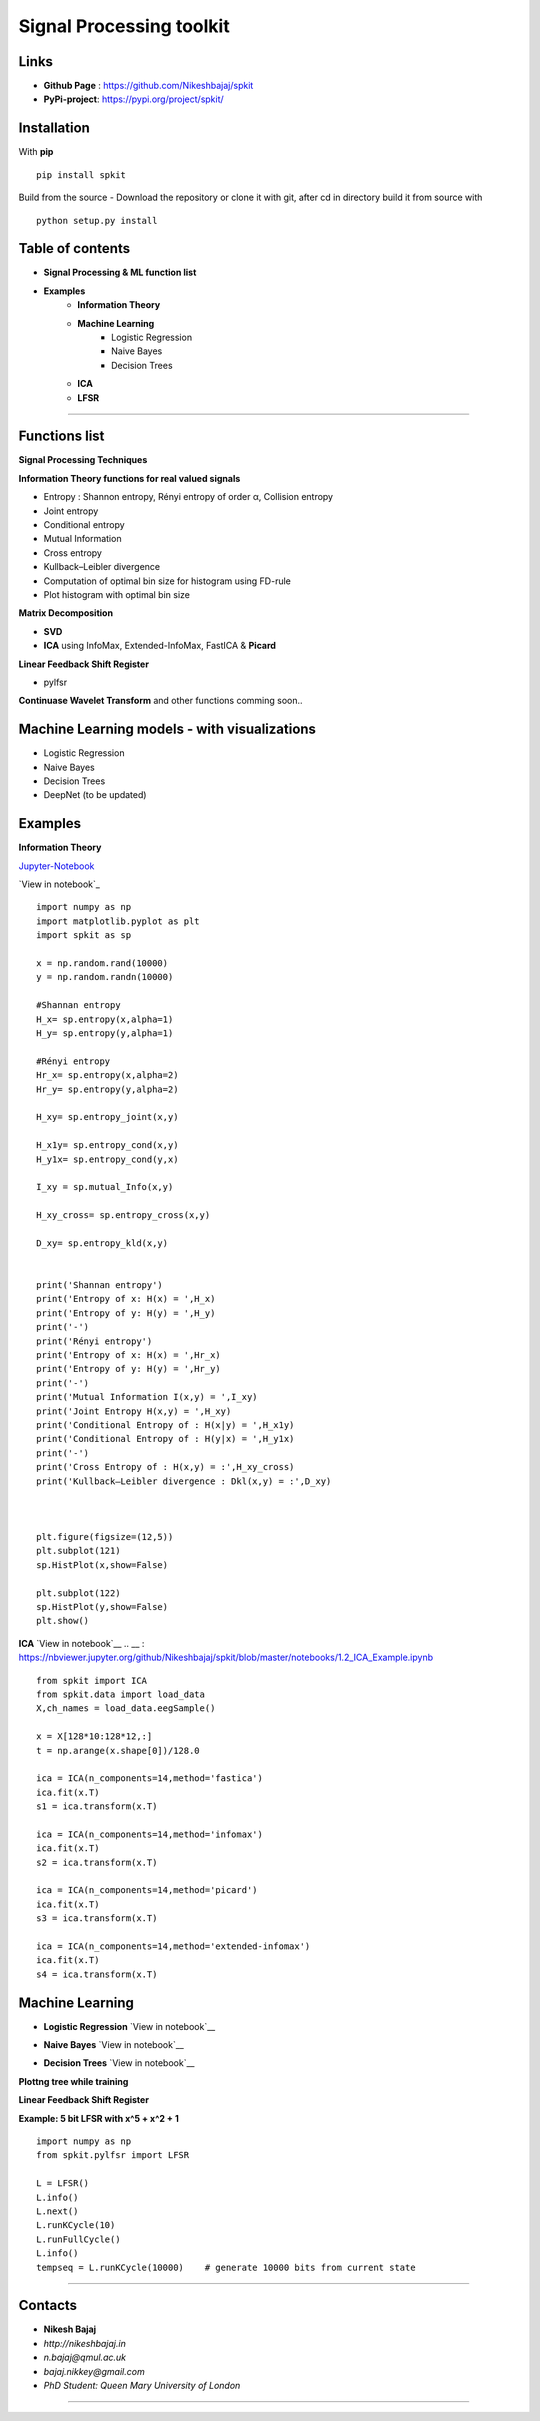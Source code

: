 Signal Processing toolkit
======================================

**Links**
----------
* **Github Page** : https://github.com/Nikeshbajaj/spkit
* **PyPi-project**: https://pypi.org/project/spkit/

**Installation**
----------
With **pip**

::
  
  pip install spkit
 
Build from the source - Download the repository or clone it with git, after cd in directory build it from source with

::
  
  python setup.py install



**Table of contents**
----------
* **Signal Processing & ML function list**
* **Examples**
    * **Information Theory**
    * **Machine Learning**
        * Logistic Regression
        * Naive Bayes
        * Decision Trees
    * **ICA**
    * **LFSR**
----------

**Functions list**
----------

**Signal Processing Techniques**

**Information Theory functions for real valued signals**

* Entropy : Shannon entropy, Rényi entropy of order α, Collision entropy
* Joint entropy
* Conditional entropy
* Mutual Information
* Cross entropy
* Kullback–Leibler divergence
* Computation of optimal bin size for histogram using FD-rule
* Plot histogram with optimal bin size


**Matrix Decomposition**

* **SVD**
* **ICA** using InfoMax, Extended-InfoMax, FastICA & **Picard**

**Linear Feedback Shift Register**

* pylfsr

**Continuase Wavelet Transform** and other functions comming soon..

**Machine Learning models - with visualizations**
----------

* Logistic Regression
* Naive Bayes
* Decision Trees
* DeepNet (to be updated)

**Examples**
-----------

**Information Theory**

`Jupyter-Notebook <https://nbviewer.jupyter.org/github/Nikeshbajaj/spkit/blob/master/notebooks/1.1_Entropy_Example.ipynb>`_

`View in notebook`_ 

.. _ : https://nbviewer.jupyter.org/github/Nikeshbajaj/spkit/blob/master/notebooks/1.1_Entropy_Example.ipynb

::
 
  import numpy as np
  import matplotlib.pyplot as plt
  import spkit as sp

  x = np.random.rand(10000)
  y = np.random.randn(10000)

  #Shannan entropy
  H_x= sp.entropy(x,alpha=1)
  H_y= sp.entropy(y,alpha=1)

  #Rényi entropy
  Hr_x= sp.entropy(x,alpha=2)
  Hr_y= sp.entropy(y,alpha=2)

  H_xy= sp.entropy_joint(x,y)

  H_x1y= sp.entropy_cond(x,y)
  H_y1x= sp.entropy_cond(y,x)

  I_xy = sp.mutual_Info(x,y)

  H_xy_cross= sp.entropy_cross(x,y)

  D_xy= sp.entropy_kld(x,y)


  print('Shannan entropy')
  print('Entropy of x: H(x) = ',H_x)
  print('Entropy of y: H(y) = ',H_y)
  print('-')
  print('Rényi entropy')
  print('Entropy of x: H(x) = ',Hr_x)
  print('Entropy of y: H(y) = ',Hr_y)
  print('-')
  print('Mutual Information I(x,y) = ',I_xy)
  print('Joint Entropy H(x,y) = ',H_xy)
  print('Conditional Entropy of : H(x|y) = ',H_x1y)
  print('Conditional Entropy of : H(y|x) = ',H_y1x)
  print('-')
  print('Cross Entropy of : H(x,y) = :',H_xy_cross)
  print('Kullback–Leibler divergence : Dkl(x,y) = :',D_xy)



  plt.figure(figsize=(12,5))
  plt.subplot(121)
  sp.HistPlot(x,show=False)

  plt.subplot(122)
  sp.HistPlot(y,show=False)
  plt.show()
  
**ICA**
`View in notebook`__
.. __ : https://nbviewer.jupyter.org/github/Nikeshbajaj/spkit/blob/master/notebooks/1.2_ICA_Example.ipynb

::
  
  from spkit import ICA
  from spkit.data import load_data
  X,ch_names = load_data.eegSample()

  x = X[128*10:128*12,:]
  t = np.arange(x.shape[0])/128.0

  ica = ICA(n_components=14,method='fastica')
  ica.fit(x.T)
  s1 = ica.transform(x.T)

  ica = ICA(n_components=14,method='infomax')
  ica.fit(x.T)
  s2 = ica.transform(x.T)

  ica = ICA(n_components=14,method='picard')
  ica.fit(x.T)
  s3 = ica.transform(x.T)

  ica = ICA(n_components=14,method='extended-infomax')
  ica.fit(x.T)
  s4 = ica.transform(x.T)


**Machine Learning**
-------------------

* **Logistic Regression** `View in notebook`__
.. __ : https://nbviewer.jupyter.org/github/Nikeshbajaj/spkit/blob/master/notebooks/2.1_LogisticRegression_examples.ipynb

* **Naive Bayes** `View in notebook`__
.. __ : https://nbviewer.jupyter.org/github/Nikeshbajaj/spkit/blob/master/notebooks/2.2_NaiveBayes_example.ipynb


* **Decision Trees** `View in notebook`__
.. __ : https://nbviewer.jupyter.org/github/Nikeshbajaj/spkit/blob/master/notebooks/2.3_Tree_Example_Classification_and_Regression.ipynb

.. image:: https://raw.githubusercontent.com/Nikeshbajaj/spkit/master/figures/tree_sinusoidal.png
.. image:: https://raw.githubusercontent.com/Nikeshbajaj/spkit/master/figures/trees.png


**Plottng tree while training**

.. image:: https://raw.githubusercontent.com/Nikeshbajaj/MachineLearningFromScratch/master/Trees/img/a123_nik.gif


**Linear Feedback Shift Register**

.. image:: https://raw.githubusercontent.com/nikeshbajaj/Linear_Feedback_Shift_Register/master/images/LFSR.jpg
   :height: 100px
  
  
**Example: 5 bit LFSR with x^5 + x^2 + 1**
  
::

  import numpy as np
  from spkit.pylfsr import LFSR
  
  L = LFSR()
  L.info()
  L.next()
  L.runKCycle(10)
  L.runFullCycle()
  L.info()
  tempseq = L.runKCycle(10000)    # generate 10000 bits from current state



____________________________________

Contacts
--------

* **Nikesh Bajaj**
* *http://nikeshbajaj.in*
* *n.bajaj@qmul.ac.uk*
* *bajaj.nikkey@gmail.com*
* *PhD Student: Queen Mary University of London*
______________________________________
